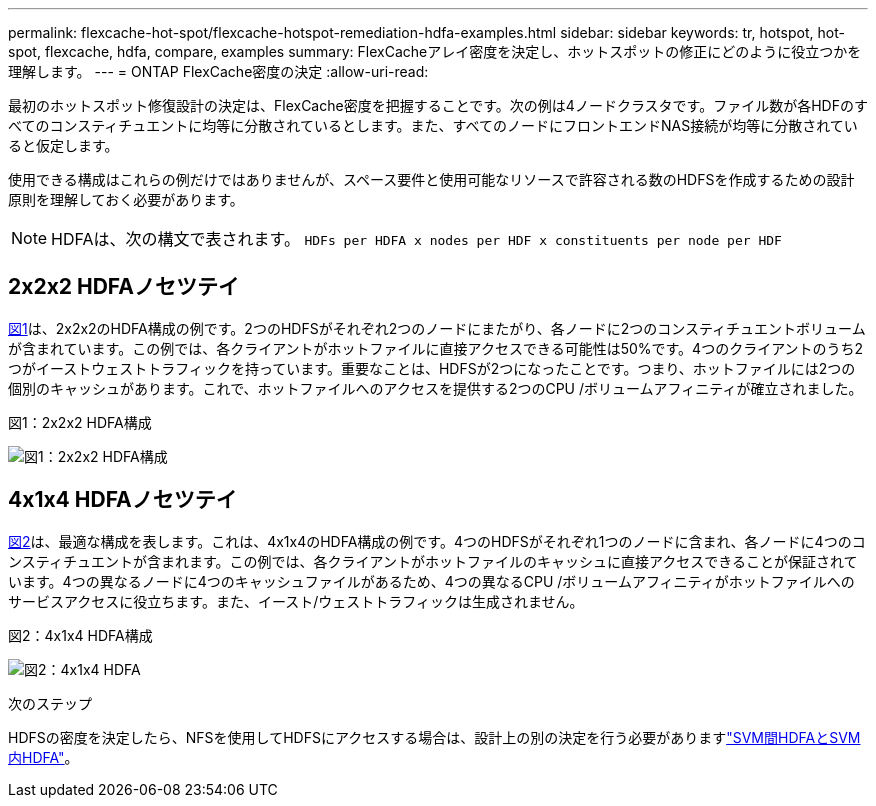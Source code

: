 ---
permalink: flexcache-hot-spot/flexcache-hotspot-remediation-hdfa-examples.html 
sidebar: sidebar 
keywords: tr, hotspot, hot-spot, flexcache, hdfa, compare, examples 
summary: FlexCacheアレイ密度を決定し、ホットスポットの修正にどのように役立つかを理解します。 
---
= ONTAP FlexCache密度の決定
:allow-uri-read: 


[role="lead"]
最初のホットスポット修復設計の決定は、FlexCache密度を把握することです。次の例は4ノードクラスタです。ファイル数が各HDFのすべてのコンスティチュエントに均等に分散されているとします。また、すべてのノードにフロントエンドNAS接続が均等に分散されていると仮定します。

使用できる構成はこれらの例だけではありませんが、スペース要件と使用可能なリソースで許容される数のHDFSを作成するための設計原則を理解しておく必要があります。


NOTE: HDFAは、次の構文で表されます。 `HDFs per HDFA x nodes per HDF x constituents per node per HDF`



== 2x2x2 HDFAノセツテイ

<<Figure-1,図1>>は、2x2x2のHDFA構成の例です。2つのHDFSがそれぞれ2つのノードにまたがり、各ノードに2つのコンスティチュエントボリュームが含まれています。この例では、各クライアントがホットファイルに直接アクセスできる可能性は50%です。4つのクライアントのうち2つがイーストウェストトラフィックを持っています。重要なことは、HDFSが2つになったことです。つまり、ホットファイルには2つの個別のキャッシュがあります。これで、ホットファイルへのアクセスを提供する2つのCPU /ボリュームアフィニティが確立されました。

.図1：2x2x2 HDFA構成
image:flexcache-hotspot-hdfa-2x2x2.png["図1：2x2x2 HDFA構成"]



== 4x1x4 HDFAノセツテイ

<<Figure-2,図2>>は、最適な構成を表します。これは、4x1x4のHDFA構成の例です。4つのHDFSがそれぞれ1つのノードに含まれ、各ノードに4つのコンスティチュエントが含まれます。この例では、各クライアントがホットファイルのキャッシュに直接アクセスできることが保証されています。4つの異なるノードに4つのキャッシュファイルがあるため、4つの異なるCPU /ボリュームアフィニティがホットファイルへのサービスアクセスに役立ちます。また、イースト/ウェストトラフィックは生成されません。

.図2：4x1x4 HDFA構成
image:flexcache-hotspot-hdfa-4x1x4.png["図2：4x1x4 HDFA"]

.次のステップ
HDFSの密度を決定したら、NFSを使用してHDFSにアクセスする場合は、設計上の別の決定を行う必要がありますlink:flexcache-hotspot-remediation-intra-inter-svm-hdfa.html["SVM間HDFAとSVM内HDFA"]。
